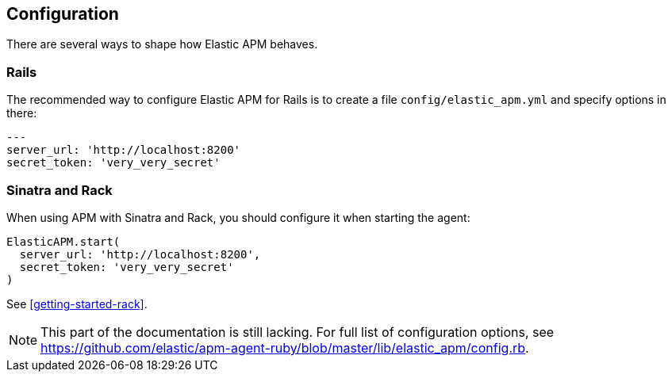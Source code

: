 [[configuration]]
== Configuration

There are several ways to shape how Elastic APM behaves.

=== Rails

The recommended way to configure Elastic APM for Rails is to create a file `config/elastic_apm.yml` and specify options in there:

[source,yaml]
----
---
server_url: 'http://localhost:8200'
secret_token: 'very_very_secret'
----

=== Sinatra and Rack

When using APM with Sinatra and Rack, you should configure it when starting the agent:

[source,ruby]
----
ElasticAPM.start(
  server_url: 'http://localhost:8200',
  secret_token: 'very_very_secret'
)
----

See <<getting-started-rack>>.

NOTE: This part of the documentation is still lacking. For full list of configuration options, see https://github.com/elastic/apm-agent-ruby/blob/master/lib/elastic_apm/config.rb.

